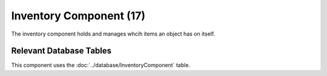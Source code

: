Inventory Component (17)
------------------------

The inventory component holds and manages whcih items an object
has on itself.


Relevant Database Tables
........................

This component uses the :doc:`../database/InventoryComponent` table.
